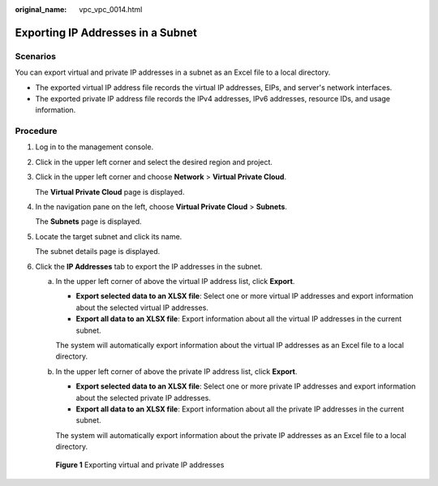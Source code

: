 :original_name: vpc_vpc_0014.html

.. _vpc_vpc_0014:

Exporting IP Addresses in a Subnet
==================================

Scenarios
---------

You can export virtual and private IP addresses in a subnet as an Excel file to a local directory.

-  The exported virtual IP address file records the virtual IP addresses, EIPs, and server's network interfaces.
-  The exported private IP address file records the IPv4 addresses, IPv6 addresses, resource IDs, and usage information.

Procedure
---------

#. Log in to the management console.

#. Click |image1| in the upper left corner and select the desired region and project.

#. Click |image2| in the upper left corner and choose **Network** > **Virtual Private Cloud**.

   The **Virtual Private Cloud** page is displayed.

#. In the navigation pane on the left, choose **Virtual Private Cloud** > **Subnets**.

   The **Subnets** page is displayed.

#. Locate the target subnet and click its name.

   The subnet details page is displayed.

#. Click the **IP Addresses** tab to export the IP addresses in the subnet.

   a. In the upper left corner of above the virtual IP address list, click **Export**.

      -  **Export selected data to an XLSX file**: Select one or more virtual IP addresses and export information about the selected virtual IP addresses.
      -  **Export all data to an XLSX file**: Export information about all the virtual IP addresses in the current subnet.

      The system will automatically export information about the virtual IP addresses as an Excel file to a local directory.

   b. In the upper left corner of above the private IP address list, click **Export**.

      -  **Export selected data to an XLSX file**: Select one or more private IP addresses and export information about the selected private IP addresses.
      -  **Export all data to an XLSX file**: Export information about all the private IP addresses in the current subnet.

      The system will automatically export information about the private IP addresses as an Excel file to a local directory.


   .. figure:: /_static/images/en-us_image_0000002063982285.png
      :alt: **Figure 1** Exporting virtual and private IP addresses

      **Figure 1** Exporting virtual and private IP addresses

.. |image1| image:: /_static/images/en-us_image_0000002027767176.png
.. |image2| image:: /_static/images/en-us_image_0000002027925628.png
